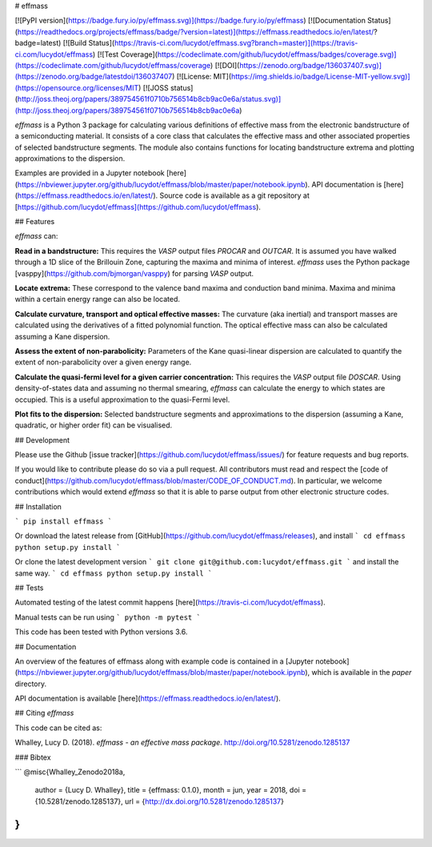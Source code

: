 # effmass

[![PyPI version](https://badge.fury.io/py/effmass.svg)](https://badge.fury.io/py/effmass)
[![Documentation Status](https://readthedocs.org/projects/effmass/badge/?version=latest)](https://effmass.readthedocs.io/en/latest/?badge=latest)
[![Build Status](https://travis-ci.com/lucydot/effmass.svg?branch=master)](https://travis-ci.com/lucydot/effmass)
[![Test Coverage](https://codeclimate.com/github/lucydot/effmass/badges/coverage.svg)](https://codeclimate.com/github/lucydot/effmass/coverage)
[![DOI](https://zenodo.org/badge/136037407.svg)](https://zenodo.org/badge/latestdoi/136037407)
[![License: MIT](https://img.shields.io/badge/License-MIT-yellow.svg)](https://opensource.org/licenses/MIT)
[![JOSS status](http://joss.theoj.org/papers/389754561f0710b756514b8cb9ac0e6a/status.svg)](http://joss.theoj.org/papers/389754561f0710b756514b8cb9ac0e6a)

`effmass` is a Python 3 package for calculating various definitions of effective mass from the electronic bandstructure of a semiconducting material. It consists of a core class that calculates the effective mass and other associated properties of selected bandstructure segments. The module also contains functions for locating bandstructure extrema and plotting approximations to the dispersion.

Examples are provided in a Jupyter notebook [here](https://nbviewer.jupyter.org/github/lucydot/effmass/blob/master/paper/notebook.ipynb).
API documentation is [here](https://effmass.readthedocs.io/en/latest/).
Source code is available as a git repository at [https://github.com/lucydot/effmass](https://github.com/lucydot/effmass).

## Features

`effmass` can:

**Read in a bandstructure:**
This requires the `VASP` output files `PROCAR` and `OUTCAR`. It is assumed you have walked through a 1D slice of the Brillouin Zone, capturing the maxima and minima of interest. `effmass` uses the Python package [vasppy](https://github.com/bjmorgan/vasppy) for parsing `VASP` output.

**Locate extrema:**
These correspond to the valence band maxima and conduction band minima. Maxima and minima within a certain energy range can also be located.

**Calculate curvature, transport and optical effective masses:**
The curvature (aka inertial) and transport masses are calculated using the derivatives of a fitted polynomial function. The optical effective mass can also be calculated assuming a Kane dispersion.

**Assess the extent of non-parabolicity:**
Parameters of the Kane quasi-linear dispersion are calculated to quantify the extent of non-parabolicity over a given energy range. 

**Calculate the quasi-fermi level for a given carrier concentration:**
This requires the `VASP` output file `DOSCAR`. Using density-of-states data and assuming no thermal smearing, `effmass` can calculate the energy to which states are occupied. This is a useful approximation to the quasi-Fermi level.

**Plot fits to the dispersion:**
Selected bandstructure segments and approximations to the dispersion (assuming a Kane, quadratic, or higher order fit) can be visualised.

## Development

Please use the Github [issue tracker](https://github.com/lucydot/effmass/issues/) for feature requests and bug reports. 

If you would like to contribute please do so via a pull request. All contributors must read and respect the [code of conduct](https://github.com/lucydot/effmass/blob/master/CODE_OF_CONDUCT.md). In particular, we welcome contributions which would extend `effmass` so that it is able to parse output from other electronic structure codes. 

## Installation

```
pip install effmass
```

Or download the latest release from [GitHub](https://github.com/lucydot/effmass/releases), and install
```
cd effmass
python setup.py install
```

Or clone the latest development version
```
git clone git@github.com:lucydot/effmass.git
```
and install the same way.
```
cd effmass
python setup.py install 
```

## Tests

Automated testing of the latest commit happens [here](https://travis-ci.com/lucydot/effmass).

Manual tests can be run using 
```
python -m pytest
```

This code has been tested with Python versions 3.6.

## Documentation

An overview of the features of effmass along with example code is contained in a [Jupyter notebook](https://nbviewer.jupyter.org/github/lucydot/effmass/blob/master/paper/notebook.ipynb), which is available in the `paper` directory.

API documentation is available [here](https://effmass.readthedocs.io/en/latest/).

## Citing `effmass`

This code can be cited as:

Whalley, Lucy D. (2018). *effmass - an effective mass package*. http://doi.org/10.5281/zenodo.1285137

### Bibtex

```
@misc{Whalley_Zenodo2018a,
  author       = {Lucy D. Whalley},
  title        = {effmass: 0.1.0},
  month        = jun,
  year         = 2018,
  doi          = {10.5281/zenodo.1285137},
  url          = {http://dx.doi.org/10.5281/zenodo.1285137}
}
```


